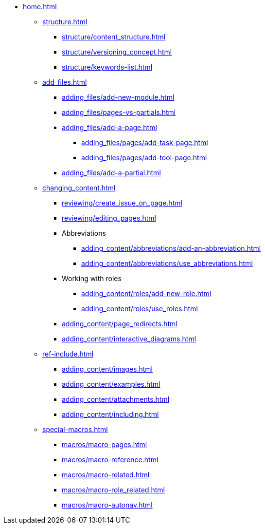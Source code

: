 * xref:home.adoc[]
** xref:structure.adoc[]
*** xref:structure/content_structure.adoc[]
// *** xref:structure/link-concept.adoc[]
*** xref:structure/versioning_concept.adoc[]
*** xref:structure/keywords-list.adoc[]
** xref:add_files.adoc[]
*** xref:adding_files/add-new-module.adoc[]
*** xref:adding_files/pages-vs-partials.adoc[]
*** xref:adding_files/add-a-page.adoc[]
**** xref:adding_files/pages/add-task-page.adoc[]
**** xref:adding_files/pages/add-tool-page.adoc[]
*** xref:adding_files/add-a-partial.adoc[]
** xref:changing_content.adoc[]
*** xref:reviewing/create_issue_on_page.adoc[]
*** xref:reviewing/editing_pages.adoc[]
*** Abbreviations
**** xref:adding_content/abbreviations/add-an-abbreviation.adoc[]
**** xref:adding_content/abbreviations/use_abbreviations.adoc[]
*** Working with roles
**** xref:adding_content/roles/add-new-role.adoc[]
**** xref:adding_content/roles/use_roles.adoc[]
*** xref:adding_content/page_redirects.adoc[]
*** xref:adding_content/interactive_diagrams.adoc[]
** xref:ref-include.adoc[]
*** xref:adding_content/images.adoc[]
*** xref:adding_content/examples.adoc[]
*** xref:adding_content/attachments.adoc[]
*** xref:adding_content/including.adoc[]
** xref:special-macros.adoc[]
*** xref:macros/macro-pages.adoc[]
*** xref:macros/macro-reference.adoc[]
*** xref:macros/macro-related.adoc[]
*** xref:macros/macro-role_related.adoc[]
*** xref:macros/macro-autonav.adoc[]
// ** Working With Projects
// ** Additional Infos

// You may use links to pages or text for non-linked headers